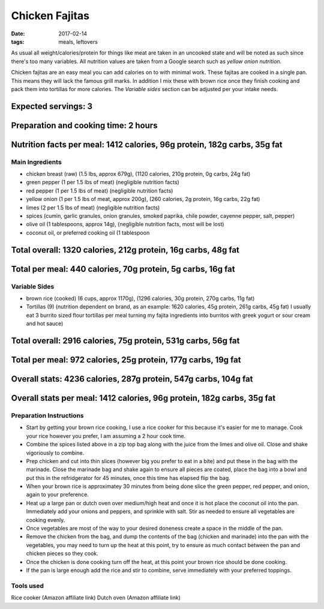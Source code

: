 Chicken Fajitas
===============
:date: 2017-02-14
:tags: meals, leftovers

As usual all weight/calories/protein for things like meat are taken in an
uncooked state and will be noted as such since there's too many variables. All
nutrition values are taken from a Google search such as
`yellow onion nutrition`.

Chicken fajitas are an easy meal you can add calories on to with minimal work.
These fajitas are cooked in a single pan. This means they will lack the famous
grill marks. In addition I mix these with brown rice once they finish cooking
and pack them into tortillas for more calories. The `Variable sides` section
can be adjusted per your intake needs.

--------------------
Expected servings: 3
--------------------
-------------------------------------
Preparation and cooking time: 2 hours
-------------------------------------
-------------------------------------------------------------------------
Nutrition facts per meal: 1412 calories, 96g protein, 182g carbs, 35g fat
-------------------------------------------------------------------------

Main Ingredients
----------------

- chicken breast (raw) (1.5 lbs, approx 679g), (1120 calories, 210g protein, 0g carbs, 24g fat)
- green pepper (1 per 1.5 lbs of meat) (negligible nutrition facts)
- red pepper (1 per 1.5 lbs of meat) (negligible nutrition facts)
- yellow onion (1 per 1.5 lbs of meat, approx 200g), (260 calories, 2g protein,
  16g carbs, 22g fat)
- limes (2 per 1.5 lbs of meat) (negligible nutrition facts)
- spices (cumin, garlic granules, onion granules, smoked paprika, chile powder,
  cayenne pepper, salt, pepper)
- olive oil (1 tablespoons, approx 14g), (negligible nutrition facts, most will
  be lost)
- coconut oil, or preferred cooking oil (1 tablespoon

----------------------------------------------------------------
Total overall: 1320 calories, 212g protein, 16g carbs, 48g fat
----------------------------------------------------------------
------------------------------------------------------------
Total per meal: 440 calories, 70g protein, 5g carbs, 16g fat
------------------------------------------------------------

Variable Sides
--------------

- brown rice (cooked) (6 cups, approx 1170g), (1296 calories, 30g protein, 270g carbs, 11g fat)
- Tortillas (9) (nutrition dependent on brand, as an example: 1620 calories,
  45g protein, 261g carbs, 45g fat) I usually eat 3 burrito sized flour tortillas
  per meal turning my fajita ingredients into burritos with greek yogurt or
  sour cream and hot sauce)

--------------------------------------------------------------
Total overall: 2916 calories, 75g protein, 531g carbs, 56g fat
--------------------------------------------------------------
--------------------------------------------------------------
Total per meal: 972 calories, 25g protein, 177g carbs, 19g fat
--------------------------------------------------------------

----------------------------------------------------------------
Overall stats: 4236 calories, 287g protein, 547g carbs, 104g fat 
----------------------------------------------------------------
-----------------------------------------------------------------------
Overall stats per meal: 1412 calories, 96g protein, 182g carbs, 35g fat 
-----------------------------------------------------------------------

Preparation Instructions
------------------------

- Start by getting your brown rice cooking, I use a rice cooker for this
  because it's easier for me to manage. Cook your rice however you prefer,
  I am assuming a 2 hour cook time.
- Combine the spices listed above in a zip top bag along with the juice from
  the limes and olive oil. Close and shake vigoriously to combine.
- Prep chicken and cut into thin slices (however big you prefer to eat in a bite)
  and put these in the bag with the marinade. Close the marinade bag and shake
  again to ensure all pieces are coated, place the bag into a bowl and put this
  in the refridgerator for 45 minutes, once this time has elapsed flip the bag.
- When your brown rice is approximatey 30 minutes from being done slice the
  green pepper, red pepper, and onion, again to your preference.
- Heat up a large pan or dutch oven over medium/high heat and once it is hot
  place the coconut oil into the pan. Immediately add your onions and peppers,
  and sprinkle with salt. Stir as needed to ensure all vegetables are cooking
  evenly.
- Once vegetables are most of the way to your desired doneness create a space in
  the middle of the pan.
- Remove the chicken from the bag, and dump the contents of the bag (chicken
  and marinade) into the pan with the vegetables, you may need to turn up the
  heat at this point, try to ensure as much contact between the pan and chicken
  pieces so they cook.
- Once the chicken is done cooking turn off the heat, at this point your brown
  rice should be done cooking.
- If the pan is large enough add the rice and stir to combine, serve immediately
  with your preferred toppings.

Tools used
----------

Rice cooker (Amazon affiliate link)
Dutch oven (Amazon affiliate link)
